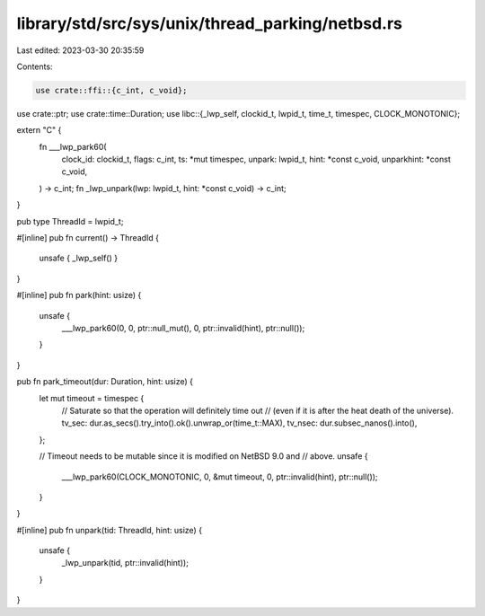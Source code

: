 library/std/src/sys/unix/thread_parking/netbsd.rs
=================================================

Last edited: 2023-03-30 20:35:59

Contents:

.. code-block:: rs

    use crate::ffi::{c_int, c_void};
use crate::ptr;
use crate::time::Duration;
use libc::{_lwp_self, clockid_t, lwpid_t, time_t, timespec, CLOCK_MONOTONIC};

extern "C" {
    fn ___lwp_park60(
        clock_id: clockid_t,
        flags: c_int,
        ts: *mut timespec,
        unpark: lwpid_t,
        hint: *const c_void,
        unparkhint: *const c_void,
    ) -> c_int;
    fn _lwp_unpark(lwp: lwpid_t, hint: *const c_void) -> c_int;
}

pub type ThreadId = lwpid_t;

#[inline]
pub fn current() -> ThreadId {
    unsafe { _lwp_self() }
}

#[inline]
pub fn park(hint: usize) {
    unsafe {
        ___lwp_park60(0, 0, ptr::null_mut(), 0, ptr::invalid(hint), ptr::null());
    }
}

pub fn park_timeout(dur: Duration, hint: usize) {
    let mut timeout = timespec {
        // Saturate so that the operation will definitely time out
        // (even if it is after the heat death of the universe).
        tv_sec: dur.as_secs().try_into().ok().unwrap_or(time_t::MAX),
        tv_nsec: dur.subsec_nanos().into(),
    };

    // Timeout needs to be mutable since it is modified on NetBSD 9.0 and
    // above.
    unsafe {
        ___lwp_park60(CLOCK_MONOTONIC, 0, &mut timeout, 0, ptr::invalid(hint), ptr::null());
    }
}

#[inline]
pub fn unpark(tid: ThreadId, hint: usize) {
    unsafe {
        _lwp_unpark(tid, ptr::invalid(hint));
    }
}



